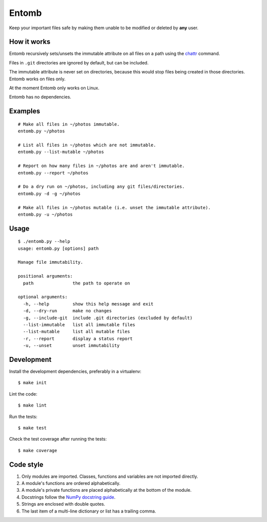 ======
Entomb
======

Keep your important files safe by making them unable to be modified or deleted
by **any** user.


How it works
------------

Entomb recursively sets/unsets the immutable attribute on all files on a path
using the `chattr <https://en.wikipedia.org/wiki/Chattr>`_  command.

Files in ``.git`` directories are ignored by default, but can be included.

The immutable attribute is never set on directories, because this would stop
files being created in those directories. Entomb works on files only.

At the moment Entomb only works on Linux.

Entomb has no dependencies.


Examples
--------

::

    # Make all files in ~/photos immutable.
    entomb.py ~/photos

    # List all files in ~/photos which are not immutable.
    entomb.py --list-mutable ~/photos

    # Report on how many files in ~/photos are and aren't immutable.
    entomb.py --report ~/photos

    # Do a dry run on ~/photos, including any git files/directories.
    entomb.py -d -g ~/photos

    # Make all files in ~/photos mutable (i.e. unset the immutable attribute).
    entomb.py -u ~/photos


Usage
-----

::

    $ ./entomb.py --help
    usage: entomb.py [options] path

    Manage file immutability.

    positional arguments:
      path               the path to operate on

    optional arguments:
      -h, --help         show this help message and exit
      -d, --dry-run      make no changes
      -g, --include-git  include .git directories (excluded by default)
      --list-immutable   list all immutable files
      --list-mutable     list all mutable files
      -r, --report       display a status report
      -u, --unset        unset immutability


Development
-----------

Install the development dependencies, preferably in a virtualenv::

    $ make init

Lint the code::

    $ make lint

Run the tests::

    $ make test

Check the test coverage after running the tests::

    $ make coverage


Code style
----------

#. Only modules are imported. Classes, functions and variables are not imported
   directly.

#. A module's functions are ordered alphabetically.

#. A module's private functions are placed alphabetically at the bottom of the
   module.

#. Docstrings follow the `NumPy docstring guide
   <https://numpydoc.readthedocs.io/en/latest/format.html>`_.

#. Strings are enclosed with double quotes.

#. The last item of a multi-line dictionary or list has a trailing comma.
